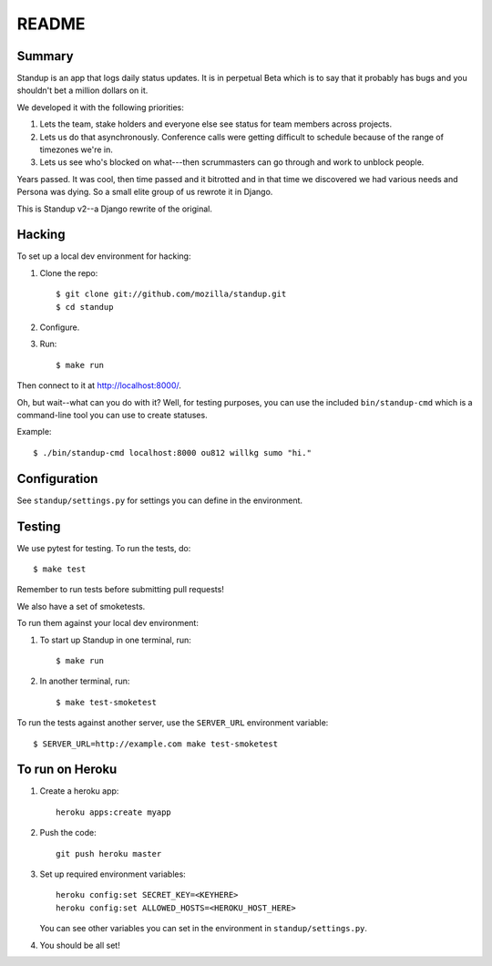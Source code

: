 ======
README
======

Summary
=======

Standup is an app that logs daily status updates.  It is in perpetual Beta
which is to say that it probably has bugs and you shouldn't bet a million
dollars on it.

We developed it with the following priorities:

1. Lets the team, stake holders and everyone else see status for team
   members across projects.

2. Lets us do that asynchronously. Conference calls were getting
   difficult to schedule because of the range of timezones we're in.

3. Lets us see who's blocked on what---then scrummasters can go
   through and work to unblock people.


Years passed. It was cool, then time passed and it bitrotted and in that
time we discovered we had various needs and Persona was dying. So a small
elite group of us rewrote it in Django.

This is Standup v2--a Django rewrite of the original.


Hacking
=======

To set up a local dev environment for hacking:

1. Clone the repo::

     $ git clone git://github.com/mozilla/standup.git
     $ cd standup

2. Configure.

3. Run::

     $ make run


Then connect to it at `<http://localhost:8000/>`_.

Oh, but wait--what can you do with it? Well, for testing purposes, you
can use the included ``bin/standup-cmd`` which is a command-line
tool you can use to create statuses.

Example::

  $ ./bin/standup-cmd localhost:8000 ou812 willkg sumo "hi."


Configuration
=============

See ``standup/settings.py`` for settings you can define in the
environment.


Testing
=======

We use pytest for testing. To run the tests, do::

  $ make test

Remember to run tests before submitting pull requests!

We also have a set of smoketests.

To run them against your local dev environment:

1. To start up Standup in one terminal, run::

     $ make run

2. In another terminal, run::

     $ make test-smoketest

To run the tests against another server, use the ``SERVER_URL`` environment
variable::

     $ SERVER_URL=http://example.com make test-smoketest


To run on Heroku
================

1. Create a heroku app::

     heroku apps:create myapp

2. Push the code::

     git push heroku master

3. Set up required environment variables::

     heroku config:set SECRET_KEY=<KEYHERE>
     heroku config:set ALLOWED_HOSTS=<HEROKU_HOST_HERE>

   You can see other variables you can set in the environment in
   ``standup/settings.py``.

4. You should be all set!
